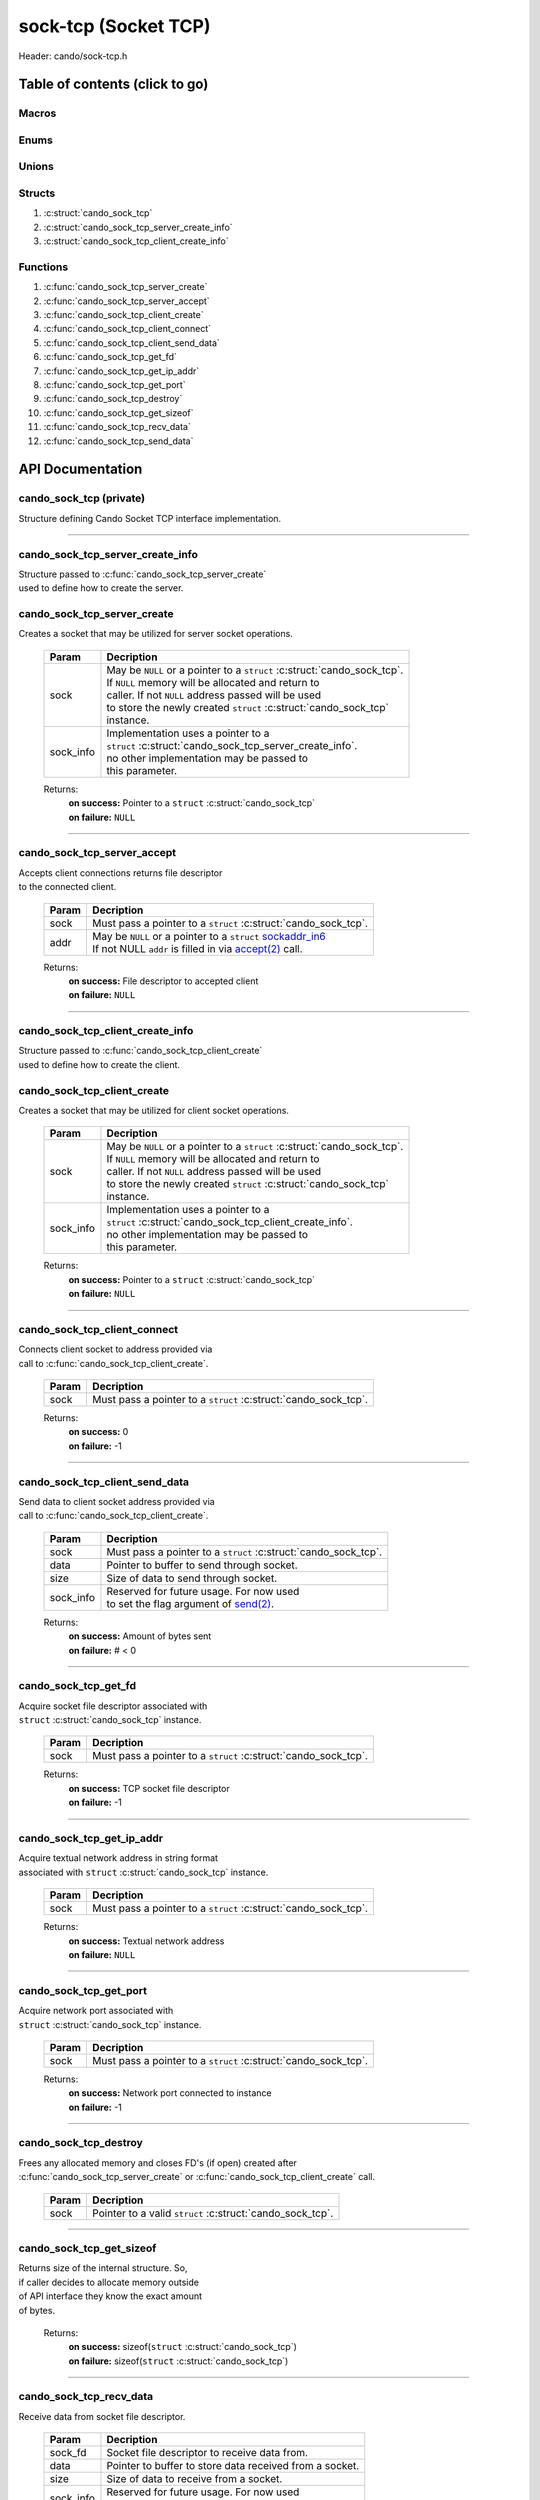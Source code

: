 .. default-domain:: C

sock-tcp (Socket TCP)
=====================

Header: cando/sock-tcp.h

Table of contents (click to go)
~~~~~~~~~~~~~~~~~~~~~~~~~~~~~~~

======
Macros
======

=====
Enums
=====

======
Unions
======

=======
Structs
=======

1. :c:struct:`cando_sock_tcp`
#. :c:struct:`cando_sock_tcp_server_create_info`
#. :c:struct:`cando_sock_tcp_client_create_info`

=========
Functions
=========

1. :c:func:`cando_sock_tcp_server_create`
#. :c:func:`cando_sock_tcp_server_accept`
#. :c:func:`cando_sock_tcp_client_create`
#. :c:func:`cando_sock_tcp_client_connect`
#. :c:func:`cando_sock_tcp_client_send_data`
#. :c:func:`cando_sock_tcp_get_fd`
#. :c:func:`cando_sock_tcp_get_ip_addr`
#. :c:func:`cando_sock_tcp_get_port`
#. :c:func:`cando_sock_tcp_destroy`
#. :c:func:`cando_sock_tcp_get_sizeof`
#. :c:func:`cando_sock_tcp_recv_data`
#. :c:func:`cando_sock_tcp_send_data`

API Documentation
~~~~~~~~~~~~~~~~~

========================
cando_sock_tcp (private)
========================

| Structure defining Cando Socket TCP interface implementation.

.. c:struct:: cando_sock_tcp

	.. c:member::
		struct cando_log_error_struct err;
		bool                          free;
		int                           fd;
		char                          ip_addr[INET6_ADDRSTRLEN];
		int                           port;
		struct sockaddr_in6            addr;

	:c:member:`err`
		| Stores information about the error that occured
		| for the given instance and may later be retrieved
		| by caller.

	:c:member:`free`
		| If structure allocated with `calloc(3)`_ member will be
		| set to true so that, we know to call `free(3)`_ when
		| destroying the instance.

	:c:member:`fd`
		| File descriptor to the open TCP socket.

	:c:member:`ip_addr`
		| Textual network IP address to `connect(2)`_ to or `accept(2)`_ with.

	:c:member:`port`
		| Network port number to `connect(2)`_ to or `accept(2)`_ with.

	:c:member:`addr`
		| Stores network byte information about the TCP socket context.
		| Is used for client `connect(2)`_ and server `accept(2)`_.

=========================================================================================================================================

=================================
cando_sock_tcp_server_create_info
=================================

| Structure passed to :c:func:`cando_sock_tcp_server_create`
| used to define how to create the server.

.. c:struct:: cando_sock_tcp_server_create_info

	.. c:member::
		unsigned char ipv6 : 1;
		const char    *ip_addr;
		int           port;
		int           connections;

	:c:member:`ipv6`
		| Boolean to determine if a socket is soley an ipv6
		| socket or requires an `ipv4-mapped-ipv6-address`_.

	:c:member:`ip_addr`
		| Textual network IP addresses to `accept(2)`_ with.

	:c:member:`port`
		| Network port to `accept(2)`_ with.

	:c:member:`connections`
		| Amount of connections that may be queued
		| at a given moment.

============================
cando_sock_tcp_server_create
============================

.. c:function:: struct cando_sock_tcp *cando_sock_tcp_server_create(struct cando_sock_tcp *sock, const void *sock_info);

| Creates a socket that may be utilized for server socket operations.

	.. list-table::
		:header-rows: 1

		* - Param
	          - Decription
		* - sock
		  - | May be ``NULL`` or a pointer to a ``struct`` :c:struct:`cando_sock_tcp`.
		    | If ``NULL`` memory will be allocated and return to
		    | caller. If not ``NULL`` address passed will be used
		    | to store the newly created ``struct`` :c:struct:`cando_sock_tcp`
		    | instance.
		* - sock_info
		  - | Implementation uses a pointer to a
		    | ``struct`` :c:struct:`cando_sock_tcp_server_create_info`.
		    | no other implementation may be passed to
		    | this parameter.

	Returns:
		| **on success:** Pointer to a ``struct`` :c:struct:`cando_sock_tcp`
		| **on failure:** ``NULL``

=========================================================================================================================================

============================
cando_sock_tcp_server_accept
============================

.. c:function:: int cando_sock_tcp_server_accept(struct cando_sock_tcp *sock, struct sockaddr_in6 *addr);

| Accepts client connections returns file descriptor
| to the connected client.

	.. list-table::
		:header-rows: 1

		* - Param
	          - Decription
		* - sock
		  - | Must pass a pointer to a ``struct`` :c:struct:`cando_sock_tcp`.
		* - addr
		  - | May be ``NULL`` or a pointer to a ``struct`` `sockaddr_in6`_
		    | If not NULL ``addr`` is filled in via `accept(2)`_ call.

	Returns:
		| **on success:** File descriptor to accepted client
		| **on failure:** ``NULL``

=========================================================================================================================================

=================================
cando_sock_tcp_client_create_info
=================================

| Structure passed to :c:func:`cando_sock_tcp_client_create`
| used to define how to create the client.

.. c:struct:: cando_sock_tcp_client_create_info

	.. c:member::
		unsigned char ipv6 : 1;
		const char    *ip_addr;
		int           port;

	:c:member:`ipv6`
		| Boolean to determine if a socket is soley an ipv6
		| socket or requires an `ipv4-mapped-ipv6-address`_.

	:c:member:`ip_addr`
		| Textual network IP addresses to `connect(2)`_/`send(2)`_ to.

	:c:member:`port`
		| Network port to `connect(2)`_/`send(2)`_ to.

============================
cando_sock_tcp_client_create
============================

.. c:function:: struct cando_sock_tcp *cando_sock_tcp_client_create(struct cando_sock_tcp *sock, const void *sock_info);

| Creates a socket that may be utilized for client socket operations.

	.. list-table::
		:header-rows: 1

		* - Param
	          - Decription
		* - sock
		  - | May be ``NULL`` or a pointer to a ``struct`` :c:struct:`cando_sock_tcp`.
		    | If ``NULL`` memory will be allocated and return to
		    | caller. If not ``NULL`` address passed will be used
		    | to store the newly created ``struct`` :c:struct:`cando_sock_tcp`
		    | instance.
		* - sock_info
		  - | Implementation uses a pointer to a
		    | ``struct`` :c:struct:`cando_sock_tcp_client_create_info`.
		    | no other implementation may be passed to
		    | this parameter.

	Returns:
		| **on success:** Pointer to a ``struct`` :c:struct:`cando_sock_tcp`
		| **on failure:** ``NULL``

=========================================================================================================================================

==============================
cando_sock_tcp_client_connect
==============================

.. c:function:: int cando_sock_tcp_client_connect(struct cando_sock_tcp *sock);

| Connects client socket to address provided via
| call to :c:func:`cando_sock_tcp_client_create`.

	.. list-table::
		:header-rows: 1

		* - Param
	          - Decription
		* - sock
		  - | Must pass a pointer to a ``struct`` :c:struct:`cando_sock_tcp`.

	Returns:
		| **on success:** 0
		| **on failure:** -1

=========================================================================================================================================

===============================
cando_sock_tcp_client_send_data
===============================

.. c:function:: ssize_t cando_sock_tcp_client_send_data(struct cando_sock_tcp *sock, const void *data, const size_t size, const void *sock_info);

| Send data to client socket address provided via
| call to :c:func:`cando_sock_tcp_client_create`.

	.. list-table::
		:header-rows: 1

		* - Param
	          - Decription
		* - sock
		  - | Must pass a pointer to a ``struct`` :c:struct:`cando_sock_tcp`.
		* - data
		  - | Pointer to buffer to send through socket.
		* - size
		  - | Size of data to send through socket.
		* - sock_info
		  - | Reserved for future usage. For now used
		    | to set the flag argument of `send(2)`_.

	Returns:
		| **on success:** Amount of bytes sent
		| **on failure:** # < 0

=========================================================================================================================================

=====================
cando_sock_tcp_get_fd
=====================

.. c:function:: int cando_sock_tcp_get_fd(struct cando_sock_tcp *sock);

| Acquire socket file descriptor associated with
| ``struct`` :c:struct:`cando_sock_tcp` instance.

	.. list-table::
		:header-rows: 1

		* - Param
	          - Decription
		* - sock
		  - | Must pass a pointer to a ``struct`` :c:struct:`cando_sock_tcp`.

	Returns:
		| **on success:** TCP socket file descriptor
		| **on failure:** -1

=========================================================================================================================================

==========================
cando_sock_tcp_get_ip_addr
==========================

.. c:function:: unsigned int cando_sock_tcp_get_ip_addr(struct cando_sock_tcp *sock);

| Acquire textual network address in string format
| associated with ``struct`` :c:struct:`cando_sock_tcp` instance.

	.. list-table::
		:header-rows: 1

		* - Param
	          - Decription
		* - sock
		  - | Must pass a pointer to a ``struct`` :c:struct:`cando_sock_tcp`.

	Returns:
		| **on success:** Textual network address
		| **on failure:** ``NULL``

=========================================================================================================================================

=======================
cando_sock_tcp_get_port
=======================

.. c:function:: int cando_sock_tcp_get_port(struct cando_sock_tcp *sock);

| Acquire network port associated with
| ``struct`` :c:struct:`cando_sock_tcp` instance.

	.. list-table::
		:header-rows: 1

		* - Param
	          - Decription
		* - sock
		  - | Must pass a pointer to a ``struct`` :c:struct:`cando_sock_tcp`.

	Returns:
		| **on success:** Network port connected to instance
		| **on failure:** -1

=========================================================================================================================================

======================
cando_sock_tcp_destroy
======================

.. c:function:: void cando_sock_tcp_destroy(struct cando_sock_tcp *sock);

| Frees any allocated memory and closes FD's (if open) created after
| :c:func:`cando_sock_tcp_server_create` or :c:func:`cando_sock_tcp_client_create` call.

	.. list-table::
		:header-rows: 1

		* - Param
	          - Decription
		* - sock
		  - | Pointer to a valid ``struct`` :c:struct:`cando_sock_tcp`.

=========================================================================================================================================

=========================
cando_sock_tcp_get_sizeof
=========================

.. c:function:: int cando_sock_tcp_get_sizeof(void);

| Returns size of the internal structure. So,
| if caller decides to allocate memory outside
| of API interface they know the exact amount
| of bytes.

	Returns:
		| **on success:** sizeof(``struct`` :c:struct:`cando_sock_tcp`)
		| **on failure:** sizeof(``struct`` :c:struct:`cando_sock_tcp`)

=========================================================================================================================================

========================
cando_sock_tcp_recv_data
========================

.. c:function:: ssize_t cando_sock_tcp_recv_data(const int sock_fd, void *data, const size_t size, const void *sock_info);

| Receive data from socket file descriptor.

	.. list-table::
		:header-rows: 1

		* - Param
	          - Decription
		* - sock_fd
		  - Socket file descriptor to receive data from.
		* - data
		  - | Pointer to buffer to store data received from a socket.
		* - size
		  - | Size of data to receive from a socket.
		* - sock_info
		  - | Reserved for future usage. For now used
		    | to set the flag argument of `recv(2)`_.

	Returns:
		| **on success:** Amount of bytes received
		| **on failure:** # < 0

=========================================================================================================================================

========================
cando_sock_tcp_send_data
========================

.. c:function:: ssize_t cando_sock_tcp_send_data(const int sock_fd, const void *data, const size_t size, const void *sock_info);

| Send data to socket file descriptor.

	.. list-table::
		:header-rows: 1

		* - Param
	          - Decription
		* - sock_fd
		  - | Socket file descriptor to send data to.
		* - data
		  - | Pointer to buffer to send through socket.
		* - size
		  - | Size of data to send through socket.
		* - sock_info
		  - | Reserved for future usage. For now used
		    | to set the flag argument of `send(2)`_.

	Returns:
		| **on success:** Amount of bytes sent
		| **on failure:** # < 0

=========================================================================================================================================

.. _calloc(3): https://www.man7.org/linux/man-pages/man3/malloc.3.html
.. _free(3): https://www.man7.org/linux/man-pages/man3/free.3.html
.. _accept(2): https://www.man7.org/linux/man-pages/man2/accept.2.html
.. _connect(2): https://www.man7.org/linux/man-pages/man2/connect.2.html
.. _send(2): https://www.man7.org/linux/man-pages/man2/send.2.html
.. _recv(2): https://www.man7.org/linux/man-pages/man2/recv.2.html
.. _sockaddr_in6: https://www.man7.org/linux/man-pages/man7/sock.7.html
.. _ipv4-mapped-ipv6-address: https://en.wikipedia.org/wiki/IPv6#IPv4-mapped_IPv6_addresses
